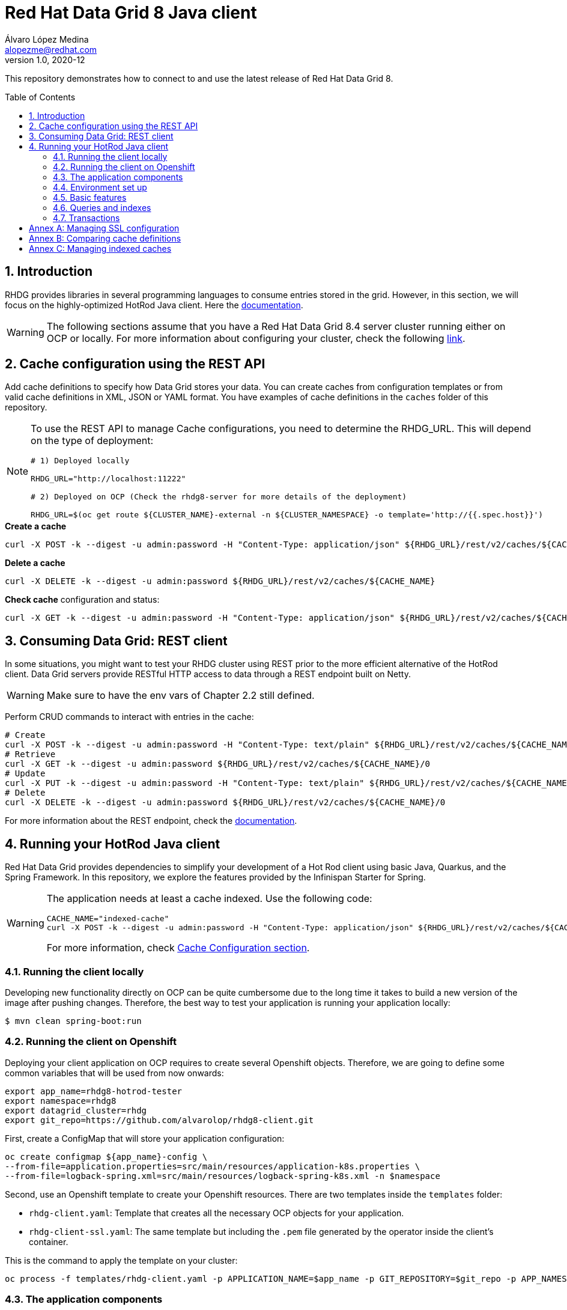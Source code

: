= Red Hat Data Grid 8 Java client
Álvaro López Medina <alopezme@redhat.com>
v1.0, 2020-12
// Metadata
:description: This repository contains a simple Java example that interacts with Data Grid
:keywords: infinispan, datagrid, openshift, red hat, java
// Create TOC wherever needed
:toc: macro
:sectanchors:
:sectnumlevels: 2
:sectnums: 
:source-highlighter: pygments
:imagesdir: images
// Start: Enable admonition icons
ifdef::env-github[]
:tip-caption: :bulb:
:note-caption: :information_source:
:important-caption: :heavy_exclamation_mark:
:caution-caption: :fire:
:warning-caption: :warning:
// Icons for GitHub
:yes: :heavy_check_mark:
:no: :x:
endif::[]
ifndef::env-github[]
:icons: font
// Icons not for GitHub
:yes: icon:check[]
:no: icon:times[]
endif::[]
// End: Enable admonition icons

This repository demonstrates how to connect to and use the latest release of Red Hat Data Grid 8.

// Create the Table of contents here
toc::[]



== Introduction

RHDG provides libraries in several programming languages to consume entries stored in the grid. However, in this section, we will focus on the highly-optimized HotRod Java client. Here the https://access.redhat.com/documentation/en-us/red_hat_data_grid/8.4/html/hot_rod_java_client_guide/index[documentation].


WARNING: The following sections assume that you have a Red Hat Data Grid 8.4 server cluster running either on OCP or locally. For more information about configuring your cluster, check the following https://github.com/alvarolop/rhdg8-server[link].








== Cache configuration using the REST API

Add cache definitions to specify how Data Grid stores your data. You can create caches from configuration templates or from valid cache definitions in XML, JSON or YAML format. You have examples of cache definitions in the `caches` folder of this repository.


[NOTE]
====

To use the REST API to manage Cache configurations, you need to determine the RHDG_URL. This will depend on the type of deployment:

[source, bash]
----
# 1) Deployed locally

RHDG_URL="http://localhost:11222"

# 2) Deployed on OCP (Check the rhdg8-server for more details of the deployment)

RHDG_URL=$(oc get route ${CLUSTER_NAME}-external -n ${CLUSTER_NAMESPACE} -o template='http://{{.spec.host}}')
----

====



.*Create a cache*
[source, bash]
----
curl -X POST -k --digest -u admin:password -H "Content-Type: application/json" ${RHDG_URL}/rest/v2/caches/${CACHE_NAME} --data-binary "@caches/$CACHE_NAME.json"
----


.*Delete a cache*
[source, bash]
----
curl -X DELETE -k --digest -u admin:password ${RHDG_URL}/rest/v2/caches/${CACHE_NAME} 
----


.*Check cache* configuration and status:
[source,bash]
----
curl -X GET -k --digest -u admin:password -H "Content-Type: application/json" ${RHDG_URL}/rest/v2/caches/${CACHE_NAME} 
----










== Consuming Data Grid: REST client

In some situations, you might want to test your RHDG cluster using REST prior to the more efficient alternative of the HotRod client. Data Grid servers provide RESTful HTTP access to data through a REST endpoint built on Netty.


WARNING: Make sure to have the env vars of Chapter 2.2 still defined.

Perform CRUD commands to interact with entries in the cache:
[source,bash]
----
# Create
curl -X POST -k --digest -u admin:password -H "Content-Type: text/plain" ${RHDG_URL}/rest/v2/caches/${CACHE_NAME}/0 --data "Hello World"
# Retrieve
curl -X GET -k --digest -u admin:password ${RHDG_URL}/rest/v2/caches/${CACHE_NAME}/0
# Update 
curl -X PUT -k --digest -u admin:password -H "Content-Type: text/plain" ${RHDG_URL}/rest/v2/caches/${CACHE_NAME}/0 --data "Hola mundo"
# Delete
curl -X DELETE -k --digest -u admin:password ${RHDG_URL}/rest/v2/caches/${CACHE_NAME}/0
----


For more information about the REST endpoint, check the https://access.redhat.com/documentation/en-us/red_hat_data_grid/8.4/html/data_grid_rest_api/index[documentation].







== Running your HotRod Java client


Red Hat Data Grid provides dependencies to simplify your development of a Hot Rod client using basic Java, Quarkus, and the Spring Framework. In this repository, we explore the features provided by the Infinispan Starter for Spring. 

[WARNING]
==== 
The application needs at least a cache indexed. Use the following code:

[source, bash]
----
CACHE_NAME="indexed-cache"
curl -X POST -k --digest -u admin:password -H "Content-Type: application/json" ${RHDG_URL}/rest/v2/caches/${CACHE_NAME} --data-binary "@../caches/distributed-indexed.json"
----
For more information, check <<22-cache-configuration-using-the-rest-api,Cache Configuration section>>.
====

=== Running the client locally

Developing new functionality directly on OCP can be quite cumbersome due to the long time it takes to build a new version of the image after pushing changes. Therefore, the best way to test your application is running your application locally:

[source, bash]
----
$ mvn clean spring-boot:run
----


=== Running the client on Openshift

Deploying your client application on OCP requires to create several Openshift objects. Therefore, we are going to define some common variables that will be used from now onwards:

[source, bash]
----
export app_name=rhdg8-hotrod-tester
export namespace=rhdg8
export datagrid_cluster=rhdg
export git_repo=https://github.com/alvarolop/rhdg8-client.git
----


First, create a ConfigMap that will store your application configuration:
[source, bash]
----
oc create configmap ${app_name}-config \
--from-file=application.properties=src/main/resources/application-k8s.properties \
--from-file=logback-spring.xml=src/main/resources/logback-spring-k8s.xml -n $namespace
----


Second, use an Openshift template to create your Openshift resources. There are two templates inside the `templates` folder:

* `rhdg-client.yaml`: Template that creates all the necessary OCP objects for your application. 
* `rhdg-client-ssl.yaml`: The same template but including the `.pem` file generated by the operator inside the client's container.

This is the command to apply the template on your cluster:
[source, bash]
----
oc process -f templates/rhdg-client.yaml -p APPLICATION_NAME=$app_name -p GIT_REPOSITORY=$git_repo -p APP_NAMESPACE=$namespace -p RHDG_CLUSTER_NAME=$datagrid_cluster | oc apply -f -
----


=== The application components


This application may be used to test many different features included in the Java implementation of Hot Rod protocol. All the tests and application logic is exposed via three REST endpoints:

* `api/basic`: Basic methods to test cache behavior: put, get, remove, restart, etc.
* `api/queries`: Methods to interact with an indexed cache to perform queries, bulk removes based on the result of queries and interact with cache indexes.
* `api/transaction`: Basic methods to test transactions.


=== Environment set up

If your client application is running on OCP, define these environment variables to simplify the following commands:
[source, bash]
----
APP_NAMESPACE="rhdg8"
APP_NAME="rhdg8-hotrod-tester"
APP_URL=$(oc get route ${APP_NAME} -n ${APP_NAMESPACE} -o template='http://{{.spec.host}}')
CACHE_NAME="distributed-01"
----

On the contrary, if your application is running locally, define these environment variables to simplify the following commands:
[source, bash]
----
APP_URL="http://localhost:8080"
CACHE_NAME="distributed-02"
----


=== Basic features

Basic operations:

[source, bash]
----
# Put bytes from 0 to 49
curl -k -G -X PUT "${APP_URL}/api/basic/cache/${CACHE_NAME}/bytes" -d size=1024 -d entries=50

# Put strings from 100 to 149
curl -k -G -X PUT "${APP_URL}/api/basic/cache/${CACHE_NAME}/string" -d minkey=100 -d entries=50

# Get Bulk from 100 to 149
curl -k -G -X GET "${APP_URL}/api/basic/cache/${CACHE_NAME}/bulk" -d minkey=100 -d entries=50

# Get byte entry 0
curl -k -G -X GET "${APP_URL}/api/basic/cache/${CACHE_NAME}/byte" -d key=0 -d show=true

# Get string entry 101
curl -k -G -X GET "${APP_URL}/api/basic/cache/${CACHE_NAME}/string" -d key=101 -d show=true

# Get keys
curl -k -G -X GET "${APP_URL}/api/basic/cache/${CACHE_NAME}/keys"

# Remove entries (From 10 to 110)
curl -k -G -X DELETE "${APP_URL}/api/basic/cache/${CACHE_NAME}" -d minkey=10 -d entries=100
----


=== Queries and indexes

TIP: These features are not tested against the cache `$CACHE_NAME`, but against a cache named `indexed-cache`. It is possible to modify the cache you are going to use in the `application.properties` file and restart the client application.





=== Transactions

ERROR: Work in progress









:sectnums!:




== Annex A: Managing SSL configuration


* The RHDG operator provides certificates by default in a secret with name `${RHDG_CLUSTER_NAME}-cert-secret`.
* Both the Spring Starter and the `infinispan-client-hotrod` accept a certificate in `.pem` format and build an in-memory KeyStore with all the certificates found under the path provided.

Add the following lines to your `application.properties` to configure the *Infinispan Spring Starter*:
[source, bash]
----
infinispan.remote.use-ssl=true
infinispan.remote.trust-store-path=config/tls.crt
infinispan.remote.sni-host-name=${RHDG_CLUSTER_NAME}.${CLUSTER_NAMESPACE}.svc
----

Add the following lines to your `application.properties` to configure the `infinispan-client-hotrod`:
[source, bash]
----
infinispan.client.hotrod.use_ssl=true
infinispan.client.hotrod.trust_store_path=config/tls.crt
infinispan.client.hotrod.sni_host_name=${RHDG_CLUSTER_NAME}.${CLUSTER_NAMESPACE}.svc
----

For more information about configuration parameters check the following resources:

* https://access.redhat.com/webassets/avalon/d/red-hat-data-grid/8.4/api/org/infinispan/client/hotrod/configuration/package-summary.html[RHDG 8.1 JavaDoc].
* https://github.com/infinispan/infinispan-spring-boot/blob/main/infinispan-spring-boot-starter-remote/src/test/resources/test-application.properties[Testing configuration of the Spring Starter].


There are other mechanisms to add the credentials to the client application for cases where you need a custom certificate or non-standard config. For such cases, you can check https://github.com/alvarolop/rhdg8-client/tree/ae88646060d81987034f7215137c04578f31e923#annex-a-managing-ssl-configuration[this old commit] previous to deleting that documentation for the sake of simplicity.






== Annex B: Comparing cache definitions

Up until now, Red Hat Data Grid does not provide a mechanism to update cache definitions easily. Most of the configuration that you might apply to a cache needs a cache restart. Therefore, the REST API does not allow cache configurations update. You must delete it and create a new cache.

In addition to it, cache definitions retrieved with the REST API might not be identical to the definition used to create it. Data Grid adds, converts, and removes some of the parameters according to the default values.

The following commands show a mechanism to create a new cache, retrieve the modified configuration and check if it is similar or not.


If your DG is running on OCP, define these environment variables to simplify the following commands:
[source, bash]
----
CLUSTER_NAMESPACE="rhdg8"
CLUSTER_NAME="rhdg"
RHDG_URL=$(oc get route ${CLUSTER_NAME}-external -n ${CLUSTER_NAMESPACE} -o template='https://{{.spec.host}}')
CACHE_NAME="test-01"
----

On the contrary, if your DG is running locally, define these environment variables to simplify the following commands:
[source, bash]
----
RHDG_URL="https://localhost:11222"
CACHE_NAME="test-01"
----

Second, create your cache:
[source, bash]
----
curl -X POST -k --digest -u admin:password -H "Content-Type: application/json" ${RHDG_URL}/rest/v2/caches/${CACHE_NAME} --data-binary "@caches/test/$CACHE_NAME.json"
----

Third retrieve the configuration:
[source, bash]
----
curl -X GET -k --digest -u admin:password -H "Content-Type: application/json" ${RHDG_URL}/rest/v2/caches/$CACHE_NAME?action=config | jq > caches/test/$CACHE_NAME-output.json
----

Compare them using `jq`:
[source, bash]
----
jq --argfile a caches/test/$CACHE_NAME.json --argfile b caches/test/$CACHE_NAME-output.json -n '($a | (.. | arrays) |= sort) as $a | ($b | (.. | arrays) |= sort) as $b | $a == $b'
----

Delete the cache definition:
[source, bash]
----
curl -X DELETE -k --digest -u admin:password -H "Content-Type: application/json" ${RHDG_URL}/rest/v2/caches/$CACHE_NAME
----









== Annex C: Managing indexed caches

Indexed caches keep an index of the desired objects. Some operations update this index asynchronously. Therefore, there may be inconsistencies between the index and the real values stored in the cache. Use the following commands to clear and re-index your cache:

[source, bash]
----
curl -X POST -k --digest -u admin:password  ${RHDG_URL}/rest/v2/caches/distributed-01/search/indexes?action=clear
curl -X POST -k --digest -u admin:password  ${RHDG_URL}/rest/v2/caches/distributed-01/search/indexes?action=mass-index&mode=sync
----
